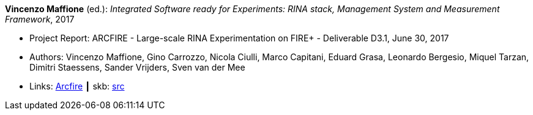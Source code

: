 *Vincenzo Maffione* (ed.): _Integrated Software ready for Experiments: RINA stack, Management System and Measurement Framework_, 2017

* Project Report: ARCFIRE - Large-scale RINA Experimentation on FIRE+ - Deliverable D3.1, June 30, 2017
* Authors: Vincenzo Maffione, Gino Carrozzo, Nicola Ciulli, Marco Capitani, Eduard Grasa, Leonardo Bergesio, Miquel Tarzan, Dimitri Staessens, Sander Vrijders, Sven van der Mee
* Links:
       link:http://ict-arcfire.eu/index.php/research/deliverables/[Arcfire]
    ┃ skb: link:https://github.com/vdmeer/skb/tree/master/library/report/project/arcfire/arcfire-d31-2017.adoc[src]
ifdef::local[]
    ┃ link:/library/report/project/arcfire/[Folder]
endif::[]

